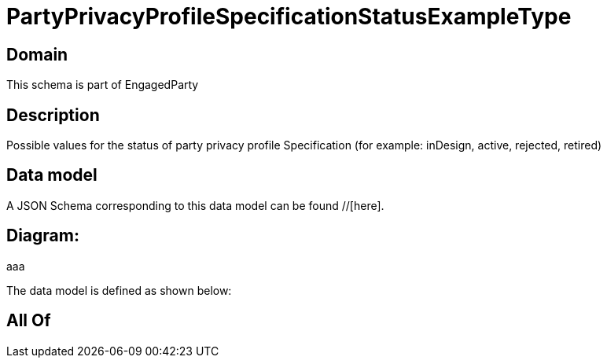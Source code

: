 = PartyPrivacyProfileSpecificationStatusExampleType

[#domain]
== Domain

This schema is part of EngagedParty

[#description]
== Description
Possible values for the status of party privacy profile Specification (for example: inDesign, active, rejected, retired)


[#data_model]
== Data model

A JSON Schema corresponding to this data model can be found //[here].

== Diagram:
aaa

The data model is defined as shown below:


[#all_of]
== All Of


